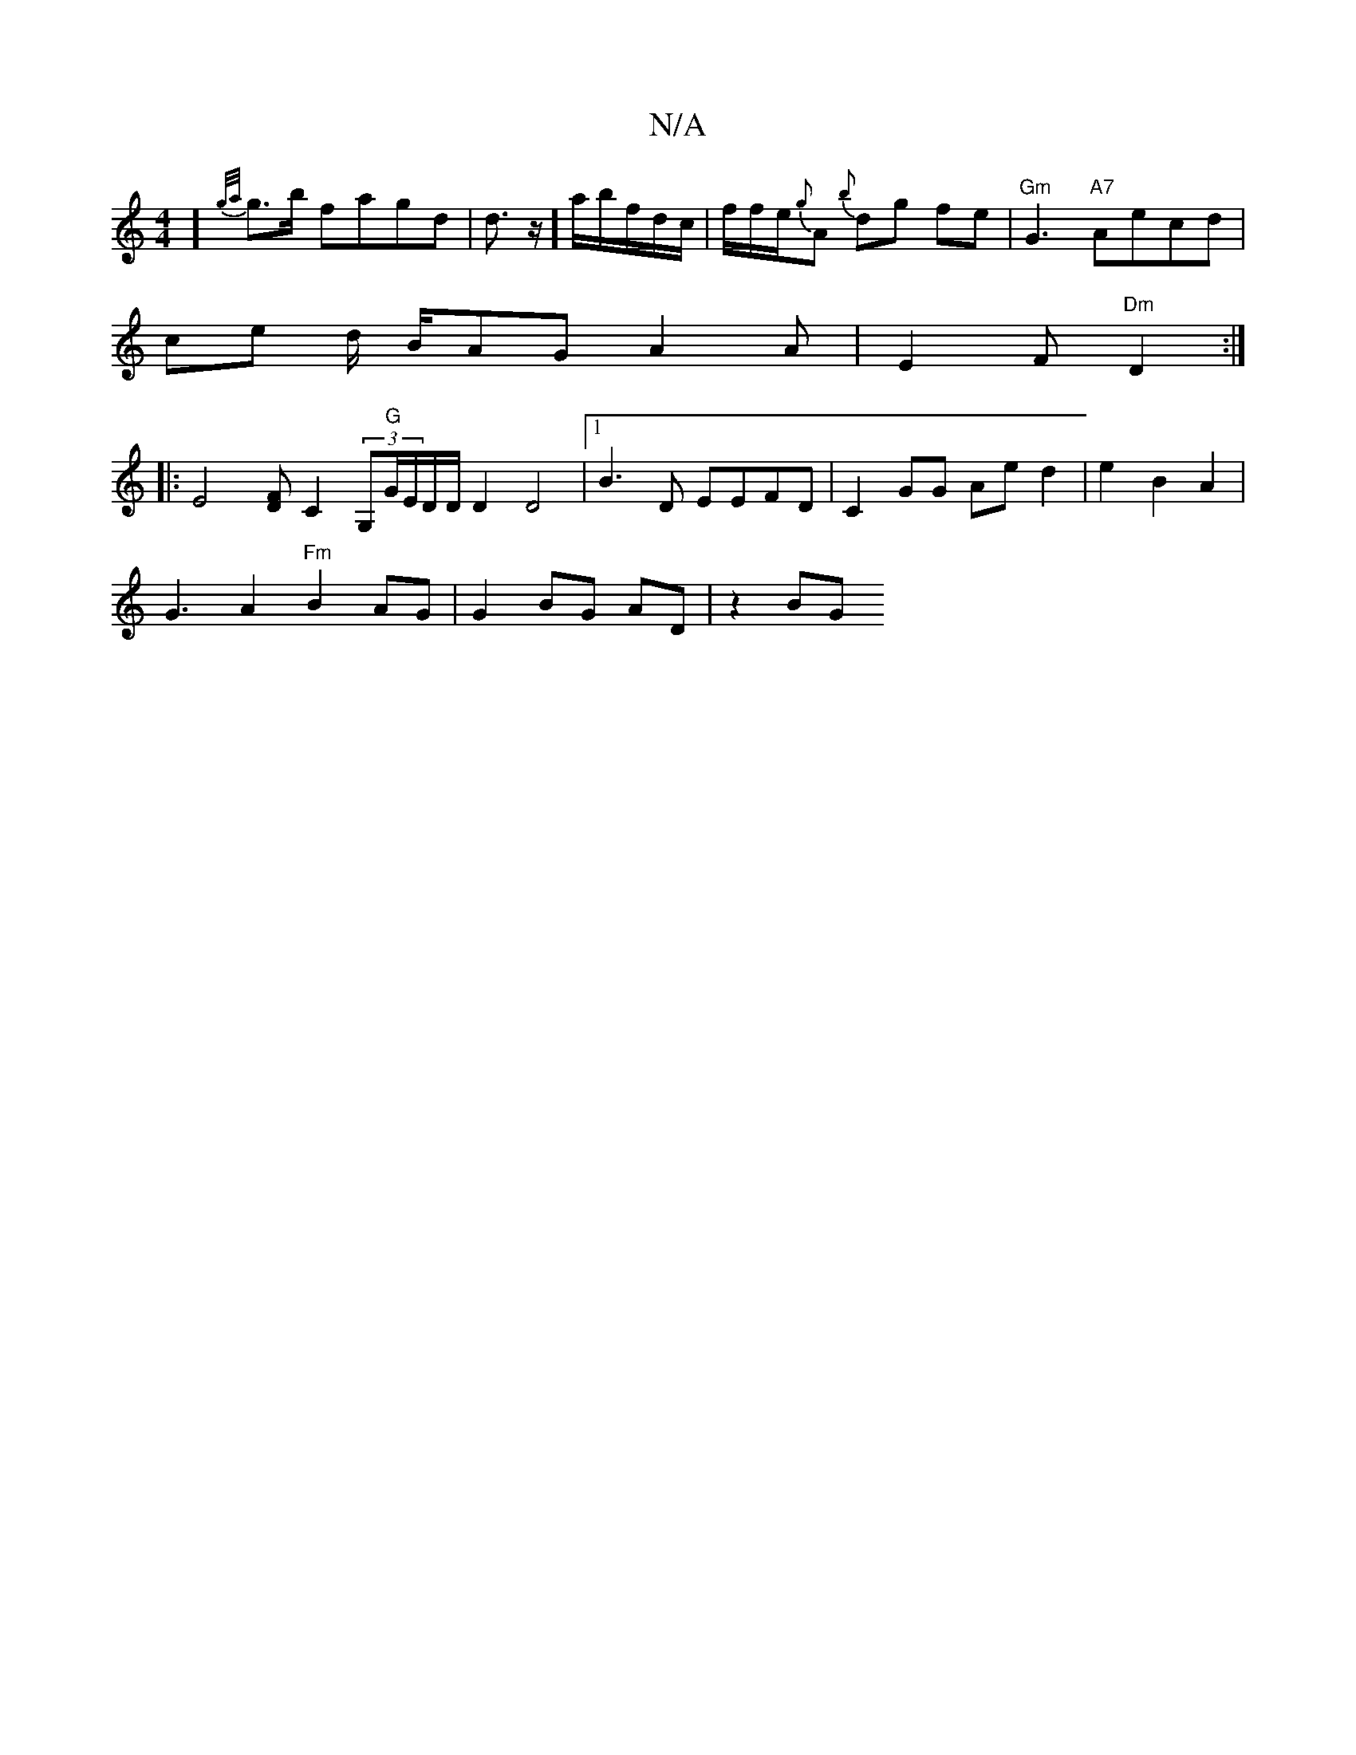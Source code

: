 X:1
T:N/A
M:4/4
R:N/A
K:Cmajor
]{g/a/}g>b fagd|d>z]a/b/f/d/c/|f/f/e/{g}A {b}dg fe|"Gm" G3 "A7"Aecd|
ce d/2 B/AG A2A|E2F "Dm"D2 :|
|:E4 [FD] C2 (3G,"G"G/E/D/D/ D2 D4|[1 B3 D EEFD|C2 GG Ae d2|e2B2A2 |
G3A2 "Fm"B2 AG|G2 BG AD |z2 BG "